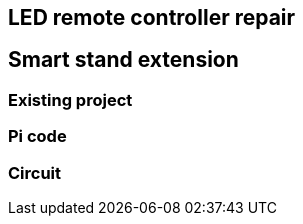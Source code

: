 == LED remote controller repair
== Smart stand extension
=== Existing project
=== Pi code
=== Circuit

// Mention prev post